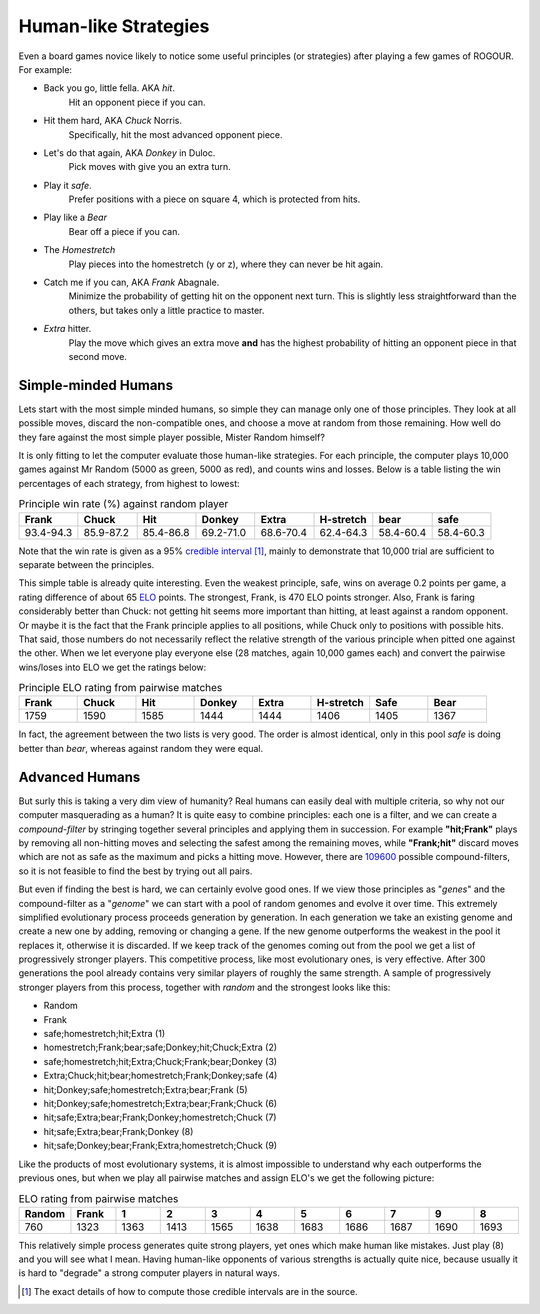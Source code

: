 =====================
Human-like Strategies
=====================

Even a board games novice likely to notice some useful principles (or
strategies) after playing a few games of ROGOUR. For example:

- Back you go, little fella. AKA *hit*.
    Hit an opponent piece if you can.

- Hit them hard, AKA *Chuck* Norris.
    Specifically, hit the most advanced opponent piece.

- Let's do that again, AKA *Donkey* in Duloc.
    Pick moves with give you an extra turn.

- Play it *safe*.
    Prefer positions with a piece on square 4, which is protected from hits.

- Play like a *Bear*
    Bear off a piece if you can.

- The *Homestretch*
    Play pieces into the homestretch (y or z), where they can never be hit again.

- Catch me if you can, AKA *Frank* Abagnale.
    Minimize the probability of getting hit on the opponent next turn. This is
    slightly less straightforward than the others, but takes only a little
    practice to master.

- *Extra* hitter.
    Play the move which gives an extra move **and** has the highest probability of
    hitting an opponent piece in that second move.

Simple-minded Humans
--------------------

Lets start with the most simple minded humans, so simple they can manage only
one of those principles. They look at all possible moves, discard the
non-compatible ones, and choose a move at random from those remaining. How well
do they fare against the most simple player possible, Mister Random himself?

It is only fitting to let the computer evaluate those human-like strategies. For
each principle, the computer plays 10,000 games against Mr Random (5000 as
green, 5000 as red), and counts wins and losses. Below is a table listing the
win percentages of each strategy, from highest to lowest:

.. csv-table:: Principle win rate (%) against random player
   :header: "Frank", "Chuck", "Hit", "Donkey", "Extra", "H-stretch", "bear", "safe"
   :widths: 9, 9, 9, 9, 9, 9, 9, 9

   93.4-94.3, 85.9-87.2, 85.4-86.8, 69.2-71.0, 68.6-70.4, 62.4-64.3, 58.4-60.4, 58.4-60.3

Note that the win rate is given as a 95% `credible interval
<https://en.wikipedia.org/wiki/Credible_interval>`_ [1]_, mainly to demonstrate
that 10,000 trial are sufficient to separate between the principles.

This simple table is already quite interesting. Even the weakest principle,
safe, wins on average 0.2 points per game, a rating difference of about 65 `ELO
<https://en.wikipedia.org/wiki/Elo_rating_system>`_ points. The strongest,
Frank, is 470 ELO points stronger. Also, Frank is faring considerably better
than Chuck: not getting hit seems more important than hitting, at least against
a random opponent. Or maybe it is the fact that the Frank principle applies to
all positions, while Chuck only to positions with possible hits. That said,
those numbers do not necessarily reflect the relative strength of the various
principle when pitted one against the other. When we let everyone play everyone
else (28 matches, again 10,000 games each) and convert the pairwise wins/loses
into ELO we get the ratings below:

.. csv-table:: Principle ELO rating from pairwise matches 
   :header: "Frank", "Chuck", "Hit", "Donkey", "Extra", "H-stretch", "Safe", "Bear"
   :widths: 9, 9, 9, 9, 9, 9, 9, 9

   1759, 1590, 1585, 1444, 1444, 1406, 1405, 1367

In fact, the agreement between the two lists is very good. The order is almost
identical, only in this pool *safe* is doing better than *bear*, whereas against
random they were equal.

Advanced Humans
---------------

But surly this is taking a very dim view of humanity? Real humans can easily
deal with multiple criteria, so why not our computer masquerading as a human? It
is quite easy to combine principles: each one is a filter, and we can create a
*compound-filter* by stringing together several principles and applying them in
succession. For example **"hit;Frank"** plays by removing all non-hitting moves
and selecting the safest among the remaining moves, while **"Frank;hit"**
discard moves which are not as safe as the maximum and picks a hitting
move. However, there are `109600 <https://oeis.org/A007526>`_ possible
compound-filters, so it is not feasible to find the best by trying out all
pairs.

But even if finding the best is hard, we can certainly evolve good ones. If we
view those principles as "*genes*" and the compound-filter as a "*genome*" we
can start with a pool of random genomes and evolve it over time. This extremely
simplified evolutionary process proceeds generation by generation. In each
generation we take an existing genome and create a new one by adding, removing
or changing a gene. If the new genome outperforms the weakest in the pool it
replaces it, otherwise it is discarded. If we keep track of the genomes coming
out from the pool we get a list of progressively stronger players. This
competitive process, like most evolutionary ones, is very effective. After 300
generations the pool already contains very similar players of roughly the same
strength. A sample of progressively stronger players from this process, together
with *random* and the strongest looks like this:

- Random
- Frank
- safe;homestretch;hit;Extra                         (1)
- homestretch;Frank;bear;safe;Donkey;hit;Chuck;Extra (2)
- safe;homestretch;hit;Extra;Chuck;Frank;bear;Donkey (3)
- Extra;Chuck;hit;bear;homestretch;Frank;Donkey;safe (4)
- hit;Donkey;safe;homestretch;Extra;bear;Frank       (5)
- hit;Donkey;safe;homestretch;Extra;bear;Frank;Chuck (6)
- hit;safe;Extra;bear;Frank;Donkey;homestretch;Chuck (7)
- hit;safe;Extra;bear;Frank;Donkey                   (8)
- hit;safe;Donkey;bear;Frank;Extra;homestretch;Chuck (9)

Like the products of most evolutionary systems, it is almost impossible to
understand why each outperforms the previous ones, but when we play all pairwise
matches and assign ELO's we get the following picture:

.. csv-table:: ELO rating from pairwise matches 
   :header: "Random", "Frank", 1, 2, 3, 4, 5, 6, 7, 9, 8
   :widths: 9, 9, 9, 9, 9, 9, 9, 9, 9, 9, 9

   760 , 1323 , 1363 , 1413 , 1565 , 1638 , 1683 , 1686 , 1687 , 1690 , 1693

This relatively simple process generates quite strong players, yet ones which
make human like mistakes. Just play (8) and you will see what I mean. Having
human-like opponents of various strengths is actually quite nice, because
usually it is hard to "degrade" a strong computer players in natural ways.


.. [1] The exact details of how to compute those credible intervals are in the source.

..  LocalWords:  ROGOUR Abagnale Duloc

.. Local Variables:
.. eval: (auto-fill-mode 1)
.. fill-column: 80
.. End:
